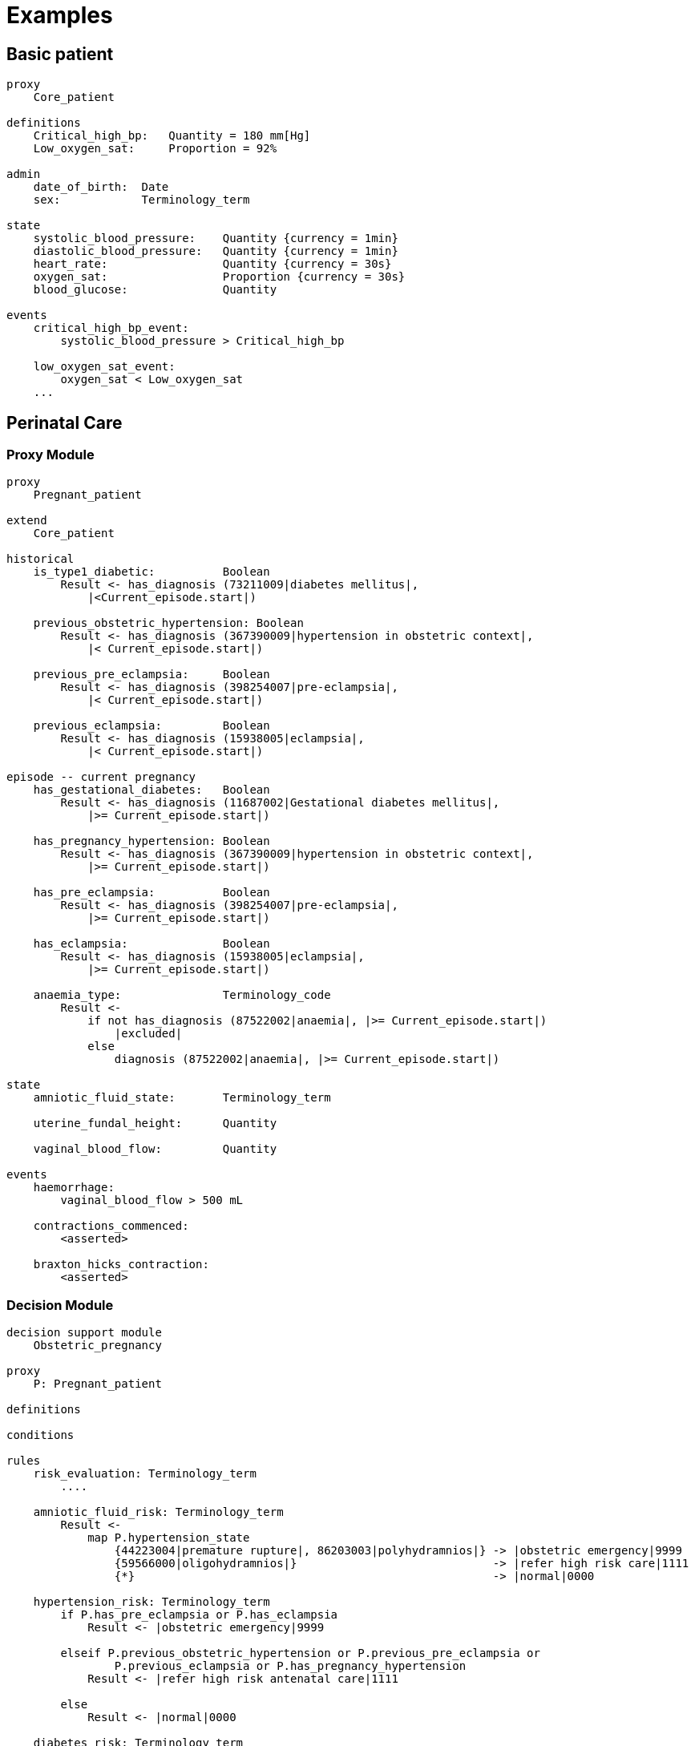 = Examples

== Basic patient

----
proxy
    Core_patient

definitions
    Critical_high_bp:   Quantity = 180 mm[Hg]
    Low_oxygen_sat:     Proportion = 92%

admin
    date_of_birth:  Date
    sex:            Terminology_term

state
    systolic_blood_pressure:    Quantity {currency = 1min}
    diastolic_blood_pressure:   Quantity {currency = 1min}
    heart_rate:                 Quantity {currency = 30s}
    oxygen_sat:                 Proportion {currency = 30s}
    blood_glucose:              Quantity

events
    critical_high_bp_event:
        systolic_blood_pressure > Critical_high_bp

    low_oxygen_sat_event:
        oxygen_sat < Low_oxygen_sat
    ...
    
----

== Perinatal Care

=== Proxy Module

----
proxy
    Pregnant_patient
    
extend
    Core_patient
    
historical
    is_type1_diabetic:          Boolean
        Result <- has_diagnosis (73211009|diabetes mellitus|, 
            |<Current_episode.start|)
        
    previous_obstetric_hypertension: Boolean
        Result <- has_diagnosis (367390009|hypertension in obstetric context|, 
            |< Current_episode.start|)
        
    previous_pre_eclampsia:     Boolean
        Result <- has_diagnosis (398254007|pre-eclampsia|, 
            |< Current_episode.start|)
        
    previous_eclampsia:         Boolean
        Result <- has_diagnosis (15938005|eclampsia|, 
            |< Current_episode.start|)
        
episode -- current pregnancy
    has_gestational_diabetes:   Boolean
        Result <- has_diagnosis (11687002|Gestational diabetes mellitus|, 
            |>= Current_episode.start|)
 
    has_pregnancy_hypertension: Boolean 
        Result <- has_diagnosis (367390009|hypertension in obstetric context|, 
            |>= Current_episode.start|)

    has_pre_eclampsia:          Boolean
        Result <- has_diagnosis (398254007|pre-eclampsia|, 
            |>= Current_episode.start|)

    has_eclampsia:              Boolean
        Result <- has_diagnosis (15938005|eclampsia|, 
            |>= Current_episode.start|)

    anaemia_type:               Terminology_code
        Result <- 
            if not has_diagnosis (87522002|anaemia|, |>= Current_episode.start|)
                |excluded|
            else
                diagnosis (87522002|anaemia|, |>= Current_episode.start|)

state
    amniotic_fluid_state:       Terminology_term
    
    uterine_fundal_height:      Quantity
    
    vaginal_blood_flow:         Quantity
        
events
    haemorrhage:
        vaginal_blood_flow > 500 mL
        
    contractions_commenced:
        <asserted>
        
    braxton_hicks_contraction:
        <asserted>
    
----

=== Decision Module

----
decision support module 
    Obstetric_pregnancy

proxy
    P: Pregnant_patient

definitions

conditions

rules
    risk_evaluation: Terminology_term
        ....
        
    amniotic_fluid_risk: Terminology_term
        Result <- 
            map P.hypertension_state
                {44223004|premature rupture|, 86203003|polyhydramnios|} -> |obstetric emergency|9999
                {59566000|oligohydramnios|}                             -> |refer high risk care|1111
                {*}                                                     -> |normal|0000
    
    hypertension_risk: Terminology_term
        if P.has_pre_eclampsia or P.has_eclampsia
            Result <- |obstetric emergency|9999
            
        elseif P.previous_obstetric_hypertension or P.previous_pre_eclampsia or 
                P.previous_eclampsia or P.has_pregnancy_hypertension
            Result <- |refer high risk antenatal care|1111
            
        else
            Result <- |normal|0000
            
    diabetes_risk: Terminology_term
        if P.has_gestational_diabetes
            Result <- |refer high risk antenatal care|1111
        else
            Result <- |normal|0000
            
    anaemia_risk: Terminology_term
        Result <- 
            map P.anaemia_type
                {[27342004|anaemia of pregnancy|], |severe|}    -> |obstetric emergency|9999
                {[27342004|anaemia of pregnancy|]}              -> |refer high risk care|1111
                {*}                                             -> |normal|0000
    
    
----

== Breast Cancer Decision Protocol

=== Proxy module

----
proxy module
    Breast_cancer_patient
    
extend
    Core_patient
    
state
    tnm_t: String {P60D}
    tnm_n: String {P60D}
    tnm_m: String {P60D}
    tnm_g: String {P60D}

    metastases:             Terminology_term «pos_neg_vs» {P60D}
    estrogen_receptor:      Terminology_term «pos_neg_vs» {P60D}
    progesterone_receptor:  Terminology_term «pos_neg_vs» {P60D}
    her2_expression:        Terminology_term «pos_neg_vs» {P60D}
    
    ki67:               Quantity {P60D}
    ejection_fraction:  Quantity {P30D}
    
derived
    metastatic:
        metastases = |positive|

    er_negative:
        estrogen_receptor = |negative|

    er_positive:
        estrogen_receptor = |positive|
        
    pr_negative:
        progesterone_receptor = |negative|

    pr_positive:
        progesterone_receptor = |positive|
        
    her2_negative:
        her2_expression = |negative|

    her2_positive:
        her2_expression = |positive|

----

=== Decision Module

----
decision support module 
    Oncology_breast_cancer

proxy
    P: Breast_cancer_patient

definitions
    ki67_threshold: Quantity = 14%
    
conditions
    ki67_high:
        P.ki67 >= ki67_threshold
        
    anthracyclines_contraindicated:
        P.has_diagnosis (|Transmural MI|) or
        P.ejection_fraction < 40% or
        P.has_diagnosis ({|heart failure (class II)|, 
                          |heart failure (class III)|,
                          |heart failure (class IV)|})
                                
    taxanes_contraindicated:
        P.is_type1_diabetic or
        P.has_allergy (|taxanes|) or 
        P.has_intolerance (|taxanes|)
        
rules
    molecular_subtype: Terminology_term
        if P.er_positive and P.her2_negative and not ki67_high
            Result <- |Luminal A|

        elseif P.er_positive and P.her2_negative and ki67_high
            Result <- |Luminal B (HER2 negative)|

        elseif P.er_positive and P.her2_positive
            Result <- |Luminal B (HER2 positive)|

        elseif P.er_negative and P.pr_negative and P.her2_positive and ki67_high
            Result <- |HER2|

        elseif P.er_negative and P.pr_negative and P.her2_negative and ki67_high
            Result <- |Triple negative|
            
        else 
            Result <- |none|
    
    chemotherapy_regime: Terminology_term
        if not P.metastatic 
            if molecular_subtype in {|Luminal B (HER2 negative)|, |Triple negative|} and
                    (P.tnm_t > '1a' or P.tnm_n > '0')
                Result <- |taxanes|
            
            elseif molecular_subtype = |Luminal A| and 
                    (P.tnm_t >= '3' or P.tnm_n >= '2' or P.tnm_g >= '3')
                Result <- |anthracyclines|
            
            elseif molecular_subtype = |Luminal B (HER2 positive)| and 
                    (P.tnm_t = '1b' or P.tnm_t = '1c' and P.tnm_n = '0')
                    or
                    molecular_subtype = |HER2| and 
                    (P.tnm_t = '1b' and P.tnm_n = '0')
                Result <- |paditaxel + trastuzumab|
            else ...
                Result <-
            
        else -- metastatic
            if ...
                Result <-
            elseif ...
                Result <-
            else
                Result <-
            
        
----